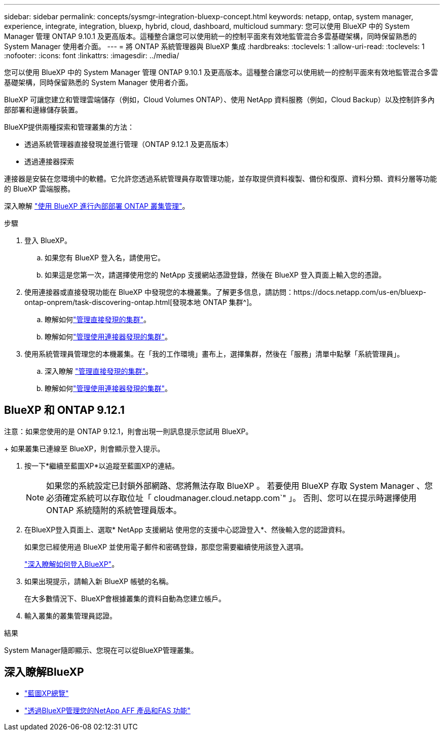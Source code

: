 ---
sidebar: sidebar 
permalink: concepts/sysmgr-integration-bluexp-concept.html 
keywords: netapp, ontap, system manager, experience, integrate, integration, bluexp, hybrid, cloud, dashboard, multicloud 
summary: 您可以使用 BlueXP 中的 System Manager 管理 ONTAP 9.10.1 及更高版本。這種整合讓您可以使用統一的控制平面來有效地監管混合多雲基礎架構，同時保留熟悉的 System Manager 使用者介面。 
---
= 將 ONTAP 系統管理器與 BlueXP 集成
:hardbreaks:
:toclevels: 1
:allow-uri-read: 
:toclevels: 1
:nofooter: 
:icons: font
:linkattrs: 
:imagesdir: ../media/


[role="lead"]
您可以使用 BlueXP 中的 System Manager 管理 ONTAP 9.10.1 及更高版本。這種整合讓您可以使用統一的控制平面來有效地監管混合多雲基礎架構，同時保留熟悉的 System Manager 使用者介面。

BlueXP 可讓您建立和管理雲端儲存（例如，Cloud Volumes ONTAP）、使用 NetApp 資料服務（例如，Cloud Backup）以及控制許多內部部署和邊緣儲存裝置。

BlueXP提供兩種探索和管理叢集的方法：

* 透過系統管理器直接發現並進行管理（ONTAP 9.12.1 及更高版本）
* 透過連接器探索


連接器是安裝在您環境中的軟體。它允許您透過系統管理員存取管理功能，並存取提供資料複製、備份和復原、資料分類、資料分層等功能的 BlueXP 雲端服務。

深入瞭解 link:https://docs.netapp.com/us-en/bluexp-ontap-onprem/index.html["使用 BlueXP 進行內部部署 ONTAP 叢集管理"^]。

.步驟
. 登入 BlueXP。
+
.. 如果您有 BlueXP 登入名，請使用它。
.. 如果這是您第一次，請選擇使用您的 NetApp 支援網站憑證登錄，然後在 BlueXP 登入頁面上輸入您的憑證。


. 使用連接器或直接發現功能在 BlueXP 中發現您的本機叢集。了解更多信息，請訪問：https://docs.netapp.com/us-en/bluexp-ontap-onprem/task-discovering-ontap.html[發現本地 ONTAP 集群^]。
+
.. 瞭解如何link:https://docs.netapp.com/us-en/bluexp-ontap-onprem/task-manage-ontap-direct.html["管理直接發現的集群"^]。
.. 瞭解如何link:https://docs.netapp.com/us-en/bluexp-ontap-onprem/task-manage-ontap-connector.html["管理使用連接器發現的集群"^]。


. 使用系統管理員管理您的本機叢集。在「我的工作環境」畫布上，選擇集群，然後在「服務」清單中點擊「系統管理員」。
+
.. 深入瞭解 link:https://docs.netapp.com/us-en/bluexp-ontap-onprem/task-manage-ontap-direct.html["管理直接發現的集群"^]。
.. 瞭解如何link:https://docs.netapp.com/us-en/bluexp-ontap-onprem/task-manage-ontap-connector.html["管理使用連接器發現的集群"^]。






== BlueXP 和 ONTAP 9.12.1

注意：如果您使用的是 ONTAP 9.12.1，則會出現一則訊息提示您試用 BlueXP。

+ 如果叢集已連線至 BlueXP，則會顯示登入提示。

. 按一下*繼續至藍圖XP*以追蹤至藍圖XP的連結。
+

NOTE: 如果您的系統設定已封鎖外部網路、您將無法存取 BlueXP 。  若要使用 BlueXP 存取 System Manager 、您必須確定系統可以存取位址「 cloudmanager.cloud.netapp.com`" 」。  否則、您可以在提示時選擇使用 ONTAP 系統隨附的系統管理員版本。

. 在BlueXP登入頁面上、選取* NetApp 支援網站 使用您的支援中心認證登入*、然後輸入您的認證資料。
+
如果您已經使用過 BlueXP 並使用電子郵件和密碼登錄，那麼您需要繼續使用該登入選項。

+
https://docs.netapp.com/us-en/cloud-manager-setup-admin/task-logging-in.html["深入瞭解如何登入BlueXP"^]。

. 如果出現提示，請輸入新 BlueXP 帳號的名稱。
+
在大多數情況下、BlueXP會根據叢集的資料自動為您建立帳戶。

. 輸入叢集的叢集管理員認證。


.結果
System Manager隨即顯示、您現在可以從BlueXP管理叢集。



== 深入瞭解BlueXP

* https://docs.netapp.com/us-en/bluexp-setup-admin/concept-overview.html["藍圖XP總覽"^]
* https://docs.netapp.com/us-en/cloud-manager-ontap-onprem/index.html["透過BlueXP管理您的NetApp AFF 產品和FAS 功能"^]

